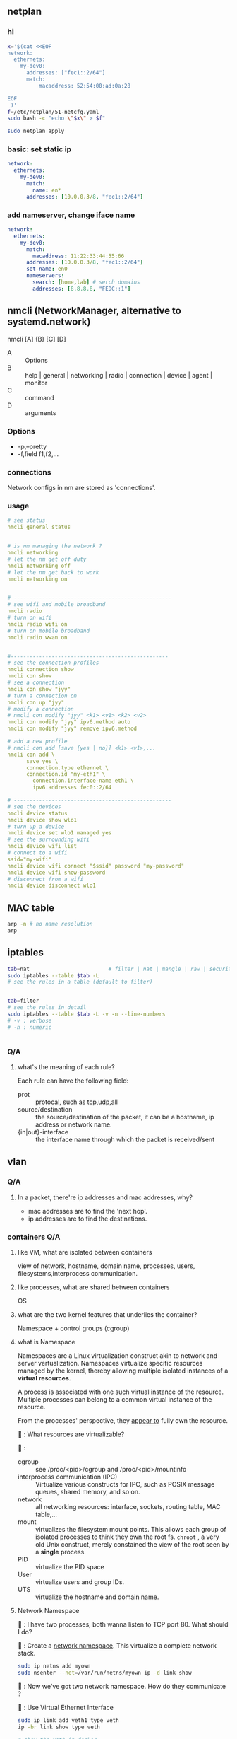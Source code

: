 ** netplan
*** hi
#+begin_src bash
  x='$(cat <<EOF
  network:
    ethernets:
      my-dev0:
        addresses: ["fec1::2/64"]
        match:
            macaddress: 52:54:00:ad:0a:28

  EOF
   )'
  f=/etc/netplan/51-netcfg.yaml
  sudo bash -c "echo \"$x\" > $f"

  sudo netplan apply
#+end_src
*** basic: set static ip
#+begin_src yaml
  network:
    ethernets:
      my-dev0:
        match:
          name: en*
        addresses: [10.0.0.3/8, "fec1::2/64"]
#+end_src
*** add nameserver, change iface name
#+begin_src yaml
network:
  ethernets:
    my-dev0:
      match:
        macaddress: 11:22:33:44:55:66
      addresses: [10.0.0.3/8, "fec1::2/64"]
      set-name: en0
      nameservers:
        search: [home,lab] # serch domains
        addresses: [8.8.8.8, "FEDC::1"]
        #+end_src
** nmcli (NetworkManager, alternative to systemd.network)
nmcli [A] {B} [C] [D]

  + A :: Options
  + B :: help | general | networking | radio | connection | device | agent | monitor
  + C :: command
  + D :: arguments

*** Options
  + -p,--pretty
  + -f,field f1,f2,...
*** connections
Network configs in nm are stored as 'connections'. 
*** usage
#+begin_src yaml
# see status
nmcli general status


# is nm managing the network ?
nmcli networking
# let the nm get off duty
nmcli networking off
# let the nm get back to work
nmcli networking on


# --------------------------------------------------
# see wifi and mobile broadband
nmcli radio
# turn on wifi
nmcli radio wifi on
# turn on mobile broadband
nmcli radio wwan on


#--------------------------------------------------
# see the connection profiles
nmcli connection show
nmcli con show
# see a connection
nmcli con show "jyy"
# turn a connection on
nmcli con up "jyy"
# modify a connection
# nmcli con modify "jyy" <k1> <v1> <k2> <v2>
nmcli con modify "jyy" ipv6.method auto
nmcli con modify "jyy" remove ipv6.method

# add a new profile
# nmcli con add [save {yes | no}] <k1> <v1>,...
nmcli con add \
      save yes \
      connection.type ethernet \
      connection.id "my-eth1" \
        connection.interface-name eth1 \
        ipv6.addresses fec0::2/64

# --------------------------------------------------
# see the devices
nmcli device status
nmcli device show wlo1
# turn up a device
nmcli device set wlo1 managed yes
# see the surrounding wifi
nmcli device wifi list
# connect to a wifi
ssid="my-wifi"
nmcli device wifi connect "$ssid" password "my-password"
nmcli device wifi show-password
# disconnect from a wifi
nmcli device disconnect wlo1

#+end_src
** MAC table
#+begin_src bash
arp -n # no name resolution
arp 
#+end_src
** iptables
#+begin_src bash
  tab=nat                         # filter | nat | mangle | raw | security
  sudo iptables --table $tab -L
  # see the rules in a table (default to filter)


  tab=filter
  # see the rules in detail
  sudo iptables --table $tab -L -v -n --line-numbers
  # -v : verbose
  # -n : numeric


#+end_src
*** Q/A
**** what's the meaning of each rule?
Each rule can have the following field:

+ prot :: protocal, such as tcp,udp,all
+ source/destination :: the source/destination of the packet, it can be a
  hostname, ip address or network name.
+ {in|out}-interface :: the interface name through which the packet is
  received/sent
** vlan
*** Q/A
**** In a packet, there're ip addresses and mac addresses, why?
+ mac addresses are to find the 'next hop'.
+ ip addresses are to find the destinations.
*** containers Q/A
**** like VM, what are isolated between containers
view of network, hostname, domain name, processes, users,
filesystems,interprocess communication.
**** like processes, what are shared between containers
OS
**** what are the two kernel features that underlies the container?
Namespace + control groups (cgroup)
**** what is Namespace
Namespaces are a Linux virtualization construct akin to network and server
vertualization. Namespaces virtualize specific resources managed by the kernel,
thereby allowing multiple isolated instances of a *virtual resources*.

A _process_ is associated with one such virtual instance of the resource. Multiple
processes can belong to a common virtual instance of the resource.

From the processes' perspective, they _appear to_ fully own the resource.

🦜 : What resources are virtualizable?

🐢 :
+ cgroup :: see /proc/<pid>/cgroup and /proc/<pid>/mountinfo
+ interprocess communication (IPC) :: Virtualize various constructs for IPC,
  such as POSIX message queues, shared memory, and so on.
+ network :: all networking resources: interface, sockets, routing table, MAC
  table,...
+ mount :: virtualizes the filesystem mount points. This allows each group of
  isolated processes to think they own the root fs. ~chroot~ , a very old Unix
  construct, merely constained the view of the root seen by a *single* process.
+ PID :: virtualize the PID space
+ User :: virtualize users and group IDs.
+ UTS :: virtualize the hostname and domain name.
**** Network Namespace
🦜 : I have two processes, both wanna listen to TCP port 80. What should I do?

🐢 : Create a _network namespace_. This virtualize a complete network stack.

#+begin_src bash
  sudo ip netns add myown
  sudo nsenter --net=/var/run/netns/myown ip -d link show
#+end_src


🦜 : Now we've got two network namespace. How do they communicate ?

🐢 : Use Virtual Ethernet Interface
#+begin_src bash
  sudo ip link add veth1 type veth
  ip -br link show type veth

  # show the veth in docker

  p=$(docker inspect --format '{{.State.Pid}}' clash-shadowsocks-1)
  sudo nsenter -t $p -n ip -d link show
#+end_src
**** docker0 ?

When a Docker service is first instantiated, it creates a ~docker0~ bridge.
Whenever new containers are created via the ~docker run~ without specifying
network options:

  Docker creates a ~veth~ pair, assigns one of them to the container's ~netns~,
  and attaches the other to the ~docker0~ bridge.
**** how container access the internet

1. Because the address 192.168.1.2 is outside Container1’s subnet of
   172.17.0.5/16, it sends the packet to its configured default gateway, which
   is 172.17.0.1, as part of normal routing.

2. The Linux kernel stack receives this packet, does a route lookup, and decides
   that the packet is destined to its default gateway, which is 192.168.0.1, an
   external router.

3. Docker has set up the iptables rules so that any communication from docker0
   to the outside world undergoes NAT. Therefore the source port and source IP
   address of the packet are modified before being sent to the external router.

4. The external router routes the packet to the web server.
**** how to give each container an ip on the LAN
Use MacVlan
** bond

🐢 : Create a bond named bond0 that uses the active-backup mode.

* End
# Local Variables:
# org-what-lang-is-for: "yaml"
# fill-column: 80
# End:
